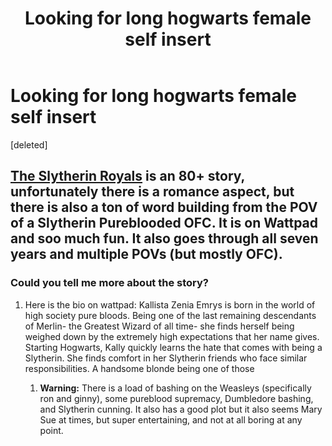 #+TITLE: Looking for long hogwarts female self insert

* Looking for long hogwarts female self insert
:PROPERTIES:
:Score: 3
:DateUnix: 1600638617.0
:DateShort: 2020-Sep-21
:FlairText: Request
:END:
[deleted]


** [[https://www.wattpad.com/story/195541056-the-slytherin-royals][The Slytherin Royals]] is an 80+ story, unfortunately there is a romance aspect, but there is also a ton of word building from the POV of a Slytherin Pureblooded OFC. It is on Wattpad and soo much fun. It also goes through all seven years and multiple POVs (but mostly OFC).
:PROPERTIES:
:Author: soly_bear
:Score: 1
:DateUnix: 1600640010.0
:DateShort: 2020-Sep-21
:END:

*** Could you tell me more about the story?
:PROPERTIES:
:Author: brassbirch
:Score: 1
:DateUnix: 1600640606.0
:DateShort: 2020-Sep-21
:END:

**** Here is the bio on wattpad: Kallista Zenia Emrys is born in the world of high society pure bloods. Being one of the last remaining descendants of Merlin- the Greatest Wizard of all time- she finds herself being weighed down by the extremely high expectations that her name gives. Starting Hogwarts, Kally quickly learns the hate that comes with being a Slytherin. She finds comfort in her Slytherin friends who face similar responsibilities. A handsome blonde being one of those
:PROPERTIES:
:Author: soly_bear
:Score: 1
:DateUnix: 1600657295.0
:DateShort: 2020-Sep-21
:END:

***** *Warning:* There is a load of bashing on the Weasleys (specifically ron and ginny), some pureblood supremacy, Dumbledore bashing, and Slytherin cunning. It also has a good plot but it also seems Mary Sue at times, but super entertaining, and not at all boring at any point.
:PROPERTIES:
:Author: soly_bear
:Score: 3
:DateUnix: 1600657428.0
:DateShort: 2020-Sep-21
:END:
